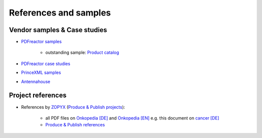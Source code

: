 References and samples
======================

Vendor samples & Case studies
-----------------------------

- `PDFreactor samples <http://www.pdfreactor.com/samples/>`_

   - outstanding sample: `Product catalog <http://www.pdfreactor.com/wp-content/uploads/pdf/noindex/boesch-preisliste-2013.pdf>`_   

- `PDFreactor case studies <http://www.pdfreactor.com/case-studies/>`_
- `PrinceXML samples <http://www.princexml.com/samples/>`_
- `Antennahouse <http://www.antennahouse.com/antenna1/css/>`_


Project references
------------------

- References by `ZOPYX <https://www.zopyx.com>`_ (`Produce & Publish projects <https://www.produce-and-publish.com>`_):

   - all PDF files on `Onkopedia [DE] <https://onkopedia.com>`_ and `Onkopedia [EN] <https://onkopedia-guidelines.info>`_  e.g. this document on `cancer [DE]  <https://www.onkopedia.com/de/onkopedia/guidelines/mammakarzinom-des-mannes/@@view/pdf/index.pdf?filename=mammakarzinom-des-mannes.pdf>`_
   - `Produce & Publish references <https://www.produce-and-publish.com/showcase/references>`_


